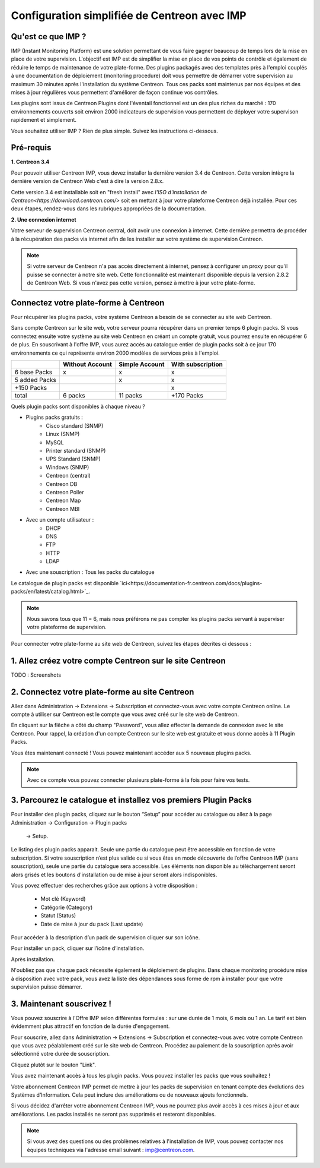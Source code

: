 .. _impconfiguration:

=============================================
Configuration simplifiée de Centreon avec IMP
=============================================

Qu'est ce que IMP ? 
-------------------

IMP (Instant Monitoring Platform) est une solution permettant de vous faire gagner beaucoup 
de temps lors de la mise en place de votre supervision. L'objectif est IMP est de simplifier la 
mise en place de vos points de contrôle et également de réduire le temps de maintenance de votre 
plate-forme. Des plugins packagés avec des templates près à l'emploi couplés à une documentation 
de déploiement (monitoring procedure) doit vous permettre de démarrer votre supervision au maximum 
30 minutes après l'installation du système Centreon. Tous ces packs sont maintenus par nos équipes 
et des mises à jour régulières vous permettent d'améliorer de façon continue vos contrôles.

Les plugins sont issus de Centreon Plugins dont l'éventail fonctionnel est un des plus riches du 
marché : 170 environnements couverts soit environ 2000 indicateurs de supervision vous permettent 
de déployer votre supervison rapidement et simplement. 

Vous souhaitez utiliser IMP ? Rien de plus simple. Suivez les instructions ci-dessous.

Pré-requis
----------

**1. Centreon 3.4**

Pour pouvoir utiliser Centreon IMP, vous devez installer la dernière version 3.4 de 
Centreon. Cette version intègre la dernière version de Centreon Web c'est à dire la 
version 2.8.x. 

Cette version 3.4 est installable soit en "fresh install" avec `l'ISO d'installation de Centreon<https://download.centreon.com/>`
soit en mettant à jour votre plateforme Centreon déjà installée. Pour ces deux étapes, 
rendez-vous dans les rubriques appropriées de la documentation.

**2. Une connexion internet**

Votre serveur de supervision Centreon central, doit avoir une connexion à internet. Cette 
dernière permettra de procéder à la récupération des packs via internet afin de 
les installer sur votre système de supervision Centreon.

.. note::
    Si votre serveur de Centreon n'a pas accès directement à internet, pensez à 
    configurer un proxy pour qu'il puisse se connecter à notre site web. Cette fonctionnalité 
    est maintenant disponible depuis la version 2.8.2 de Centreon Web. Si vous n'avez pas cette 
    version, pensez à mettre à jour votre plate-forme.


Connectez votre plate-forme à Centreon 
--------------------------------------

Pour récupérer les plugins packs, votre système Centreon a besoin de se connecter au 
site web Centreon. 

Sans compte Centreon sur le site web, votre serveur pourra récupérer dans un premier temps 6 plugin 
packs. Si vous connectez ensuite votre système au site web Centreon en créant un compte gratuit, vous pourrez 
ensuite en récupérer 6 de plus. En souscrivant à l'offre IMP, vous aurez accès au catalogue 
entier de plugin packs soit à ce jour 170 environnements ce qui représente environ 2000 modèles 
de services près à l'emploi.

+---------------+-----------------+----------------+-------------------+
|               | Without Account | Simple Account | With subscription |
+===============+=================+================+===================+
| 6 base Packs  |        x        |        x       |         x         |
+---------------+-----------------+----------------+-------------------+
| 5 added Packs |                 |        x       |         x         |
+---------------+-----------------+----------------+-------------------+
| +150 Packs    |                 |                |         x         |
+---------------+-----------------+----------------+-------------------+
|         total |    6 packs      |      11 packs  |     +170 Packs    |
+---------------+-----------------+----------------+-------------------+

Quels plugin packs sont disponibles à chaque niveau ?

- Plugins packs gratuits : 
    - Cisco standard (SNMP)
    - Linux (SNMP)
    - MySQL
    - Printer standard (SNMP)
    - UPS Standard (SNMP)
    - Windows (SNMP)
    - Centreon (central)
    - Centreon DB
    - Centreon Poller
    - Centreon Map
    - Centreon MBI
- Avec un compte utilisateur : 
    - DHCP
    - DNS
    - FTP
    - HTTP
    - LDAP
- Avec une souscription : Tous les packs du catalogue

Le catalogue de plugin packs est disponible `ici<https://documentation-fr.centreon.com/docs/plugins-packs/en/latest/catalog.html>`_.

.. note::
    Nous savons tous que 11 = 6, mais nous préférons ne pas compter les plugins 
    packs servant à superviser votre plateforme de supervision.

Pour connecter votre plate-forme au site web de Centreon, suivez les étapes décrites ci dessous : 


1. Allez créez votre compte Centreon sur le site Centreon
---------------------------------------------------------

TODO : Screenshots

2. Connectez votre plate-forme au site Centreon
-----------------------------------------------

Allez dans Administration -> Extensions -> Subscription et connectez-vous avec 
votre compte Centreon online. Le compte à utiliser sur Centreon est le compte 
que vous avez créé sur le site web de Centreon.

.. image:: /_static/images/configuration/imp3.png
   :align: center

En cliquant sur la flêche a côté du champ "Password", vous allez effecter la 
demande de connexion avec le site Centreon. Pour rappel,  la création d'un compte Centreon sur 
le site web est gratuite et vous donne accès à 11 Plugin Packs.

.. image:: /_static/images/configuration/imp4.png
   :align: center

Vous êtes maintenant connecté ! Vous pouvez maintenant accéder aux 5 nouveaux plugins packs. 

.. note::
    Avec ce compte vous pouvez connecter plusieurs plate-forme à la fois pour faire vos tests.

3. Parcourez le catalogue et installez vos premiers Plugin Packs
----------------------------------------------------------------

Pour installer des plugin packs, cliquez sur le bouton “Setup” pour accéder 
au catalogue ou allez à la page Administration -> Configuration -> Plugin packs
 -> Setup.

.. image:: /_static/images/configuration/imp1.png
   :align: center

Le listing des plugin packs apparait. Seule une partie du catalogue peut être accessible
en fonction de votre subscription. Si votre souscription n’est plus valide ou si vous 
êtes en mode découverte de l’offre Centreon IMP (sans souscription), seule une partie
du catalogue sera accessible. Les éléments non disponible au téléchargement seront 
alors grisés et les boutons d'installation ou de mise à jour seront alors indisponibles.

Vous povez effectuer des recherches grâce aux options à votre disposition :

  * Mot clé (Keyword)
  * Catégorie (Category)
  * Statut (Status)
  * Date de mise à jour du pack (Last update)

Pour accéder à la description d’un pack de supervision cliquer sur son icône.

.. image:: /_static/images/configuration/imp2.png
   :align: center

Pour installer un pack, cliquer sur l’icône d’installation.

.. image:: /_static/images/configuration/imp5.png
   :align: center

Après installation.

.. image:: /_static/images/configuration/imp6.png
   :align: center

N'oubliez pas que chaque pack nécessite également le déploiement de plugins. Dans chaque monitoring 
procédure mise à disposition avec votre pack, vous avez la liste des dépendances sous forme de rpm 
à installer pour que votre supervision puisse démarrer. 

.. note:
    Pensez à déployer tous les rpms sur chaque poller qui le nécessitent. Sinon votre supervision ne 
    pourra pas fonctionner.


3. Maintenant souscrivez !
--------------------------

Vous pouvez souscrire à l'Offre IMP selon différentes formules : sur une durée de 1 mois, 
6 mois ou 1 an. Le tarif est bien évidemment plus attractif en fonction de la durée d'engagement.

Pour souscrire, allez dans Administration -> Extensions -> Subscription et connectez-vous 
avec votre compte Centreon que vous avez péalablement créé sur le site web de Centreon. Procédez au 
paiement de la souscription après avoir séléctionné votre durée de souscription.

Cliquez plutôt sur le bouton "Link".

.. image:: /_static/images/configuration/imp4.png
   :align: center

Vous avez maintenant accès à tous les plugin packs. Vous pouvez installer les packs que vous souhaitez !

Votre abonnement Centreon IMP permet de mettre à jour les packs de supervision en tenant compte des 
évolutions des Systèmes d’Information. Cela peut inclure des améliorations ou de nouveaux ajouts 
fonctionnels.

Si vous décidez d'arrêter votre abonnement Centreon IMP, vous ne pourrez plus avoir accès à ces 
mises à jour et aux améliorations. Les packs installés ne seront pas supprimés et resteront disponibles.

.. note:: 
    Si vous avez des questions ou des problèmes relatives à l'installation de IMP, vous pouvez contacter
    nos équipes techniques via l'adresse email suivant : imp@centreon.com.

